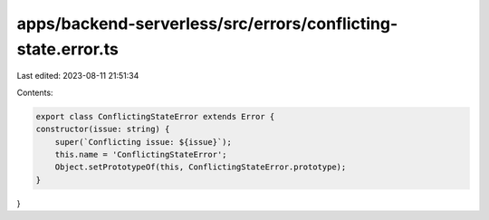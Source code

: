 apps/backend-serverless/src/errors/conflicting-state.error.ts
=============================================================

Last edited: 2023-08-11 21:51:34

Contents:

.. code-block:: ts

    export class ConflictingStateError extends Error {
    constructor(issue: string) {
        super(`Conflicting issue: ${issue}`);
        this.name = 'ConflictingStateError';
        Object.setPrototypeOf(this, ConflictingStateError.prototype);
    }
}


